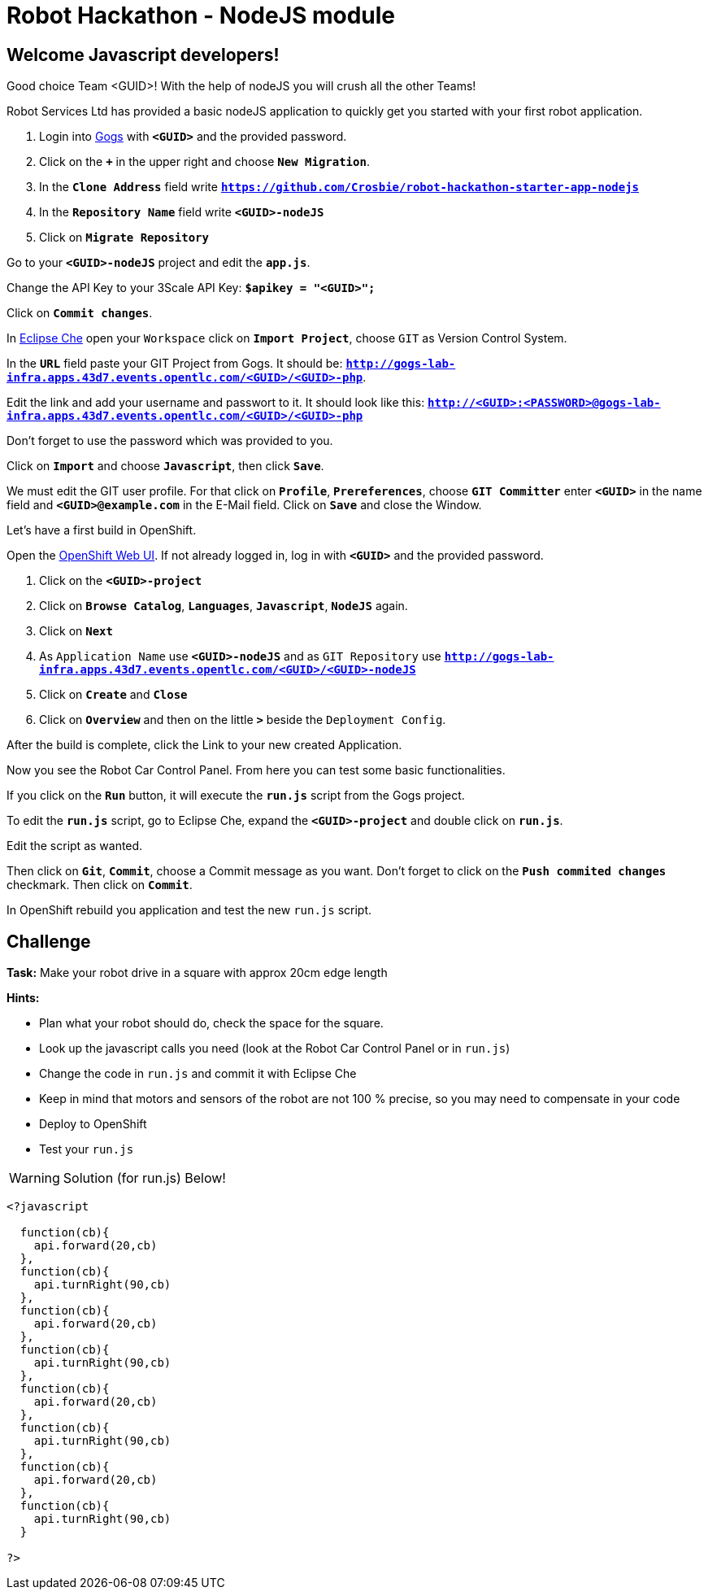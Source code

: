 = Robot Hackathon - NodeJS module

== Welcome Javascript developers!

Good choice Team <GUID>! With the help of nodeJS you will crush all the other Teams!

Robot Services Ltd has provided a basic nodeJS application to
quickly get you started with your first robot application.

. Login into http://gogs-lab-infra.apps.43d7.events.opentlc.com[Gogs^] with `*<GUID>*` and the provided password.
. Click on the `*+*` in the upper right and choose `*New Migration*`.
. In the `*Clone Address*` field write `*https://github.com/Crosbie/robot-hackathon-starter-app-nodejs*`
. In the `*Repository Name*` field write `*<GUID>-nodeJS*`
. Click on `*Migrate Repository*`

Go to your `*<GUID>-nodeJS*` project and edit the `*app.js*`.

Change the API Key to your 3Scale API Key: `*$apikey = "<GUID>";*`

Click on `*Commit changes*`.

In http://che-lab-infra.apps.43d7.events.opentlc.com/[Eclipse Che^] open your `Workspace` click on `*Import Project*`, choose `GIT` as Version Control System.

In the `*URL*` field paste your GIT Project from Gogs. It should be: `*http://gogs-lab-infra.apps.43d7.events.opentlc.com/<GUID>/<GUID>-php*`.

Edit the link and add your username and passwort to it. It should look like this: `*http://<GUID>:<PASSWORD>@gogs-lab-infra.apps.43d7.events.opentlc.com/<GUID>/<GUID>-php*`

Don't forget to use the password which was provided to you.

Click on `*Import*` and choose `*Javascript*`, then click `*Save*`.

We must edit the GIT user profile. For that click on `*Profile*`, `*Prereferences*`, choose `*GIT Committer*` enter `*<GUID>*` in the name field and `*<GUID>@example.com*` in the E-Mail field. Click on `*Save*` and close the Window.

Let's have a first build in OpenShift.

Open the https://master.43d7.events.opentlc.com/console[OpenShift Web UI^]. If not already logged in, log in with `*<GUID>*` and the provided password.

. Click on the `*<GUID>-project*`
. Click on `*Browse Catalog*`, `*Languages*`, `*Javascript*`, `*NodeJS*` again.
. Click on `*Next*`
. As `Application Name` use `*<GUID>-nodeJS*` and as `GIT Repository` use `*http://gogs-lab-infra.apps.43d7.events.opentlc.com/<GUID>/<GUID>-nodeJS*`
. Click on `*Create*` and `*Close*`
. Click on `*Overview*` and then on the little `*>*` beside the `Deployment Config`.

After the build is complete, click the Link to your new created Application.

Now you see the Robot Car Control Panel. From here you can test some basic functionalities.

If you click on the `*Run*` button, it will execute the `*run.js*` script from the Gogs project.

To edit the `*run.js*` script, go to Eclipse Che, expand the `*<GUID>-project*` and double click on `*run.js*`.

Edit the script as wanted.

Then click on `*Git*`, `*Commit*`, choose a Commit message as you want. Don't forget to click on the `*Push commited changes*` checkmark. Then click on `*Commit*`.

In OpenShift rebuild you application and test the new `run.js` script.

== Challenge

*Task:* Make your robot drive in a square with approx 20cm edge length

*Hints:*

* Plan what your robot should do, check the space for the square.
* Look up the javascript calls you need (look at the Robot Car Control Panel or in `run.js`)
* Change the code in `run.js` and commit it with Eclipse Che
* Keep in mind that motors and sensors of the robot are not 100 % precise, so you may need to compensate in your code
* Deploy to OpenShift
* Test your `run.js`

WARNING: Solution (for run.js) Below!
----
<?javascript

  function(cb){
    api.forward(20,cb)
  },
  function(cb){
    api.turnRight(90,cb)
  },
  function(cb){
    api.forward(20,cb)
  },
  function(cb){
    api.turnRight(90,cb)
  },
  function(cb){
    api.forward(20,cb)
  },
  function(cb){
    api.turnRight(90,cb)
  },
  function(cb){
    api.forward(20,cb)
  },
  function(cb){
    api.turnRight(90,cb)
  }

?>
----


